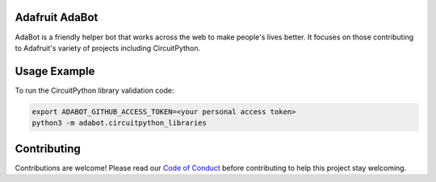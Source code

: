 
Adafruit AdaBot
============

.. image :: https://img.shields.io/discord/327254708534116352.svg
    :target: https://discord.gg/nBQh6qu
    :alt: Discord

AdaBot is a friendly helper bot that works across the web to make people's
lives better. It focuses on those contributing to Adafruit's variety of
projects including CircuitPython.

Usage Example
=============

To run the CircuitPython library validation code:

.. code-block:: shell

    export ADABOT_GITHUB_ACCESS_TOKEN=<your personal access token>
    python3 -m adabot.circuitpython_libraries

Contributing
============

Contributions are welcome! Please read our `Code of Conduct
<https://github.com/adafruit/Adafruit_CircuitPython_adabot/blob/master/CODE_OF_CONDUCT.md>`_
before contributing to help this project stay welcoming.
